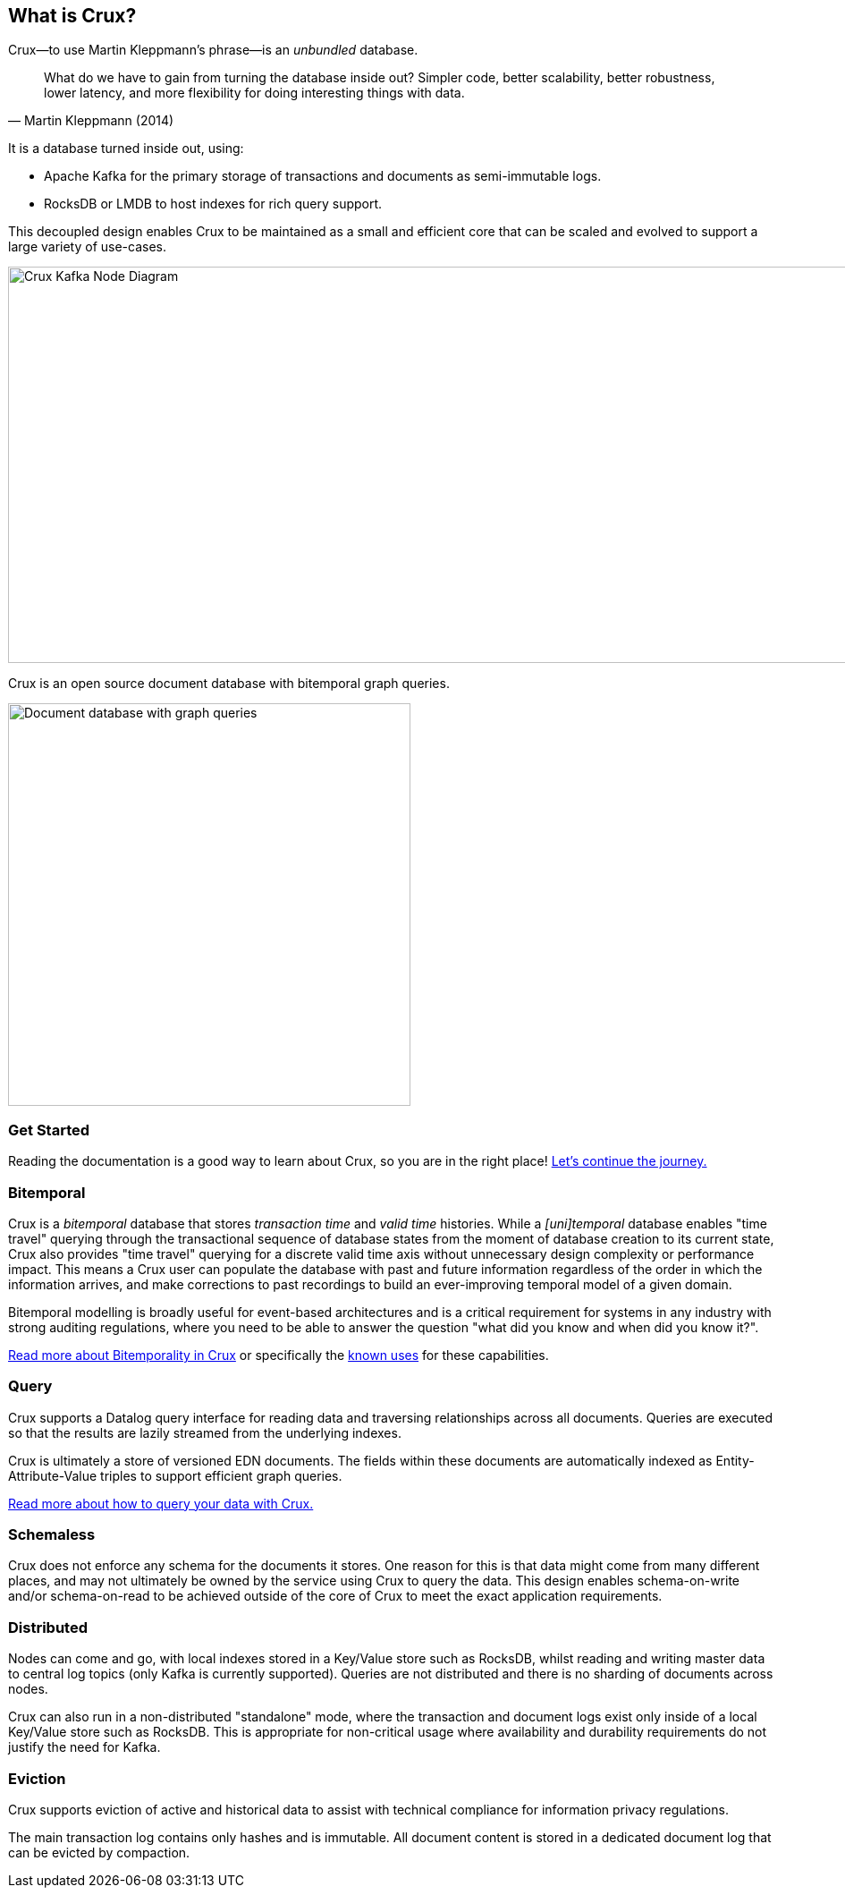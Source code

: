 [#what-is-crux]
== What is Crux?

Crux—to use Martin Kleppmann’s phrase—is an _unbundled_
database.

[quote, Martin Kleppmann (2014)]
____
What do we have to gain from turning the database inside out? Simpler code,
better scalability, better robustness, lower latency, and more flexibility for
doing interesting things with data.
____

It is a database turned inside out, using:

* Apache Kafka for the primary storage of transactions and documents
as semi-immutable logs.
* RocksDB or LMDB to host indexes for rich query support.

This decoupled design enables Crux to be maintained as a small and efficient
core that can be scaled and evolved to support a large variety of use-cases.

image::crux-node-1.svg?sanitize=true[Crux Kafka Node Diagram,970,443]

Crux is an open source document database with bitemporal graph queries.

image::crux-venn-1.svg?sanitize=true[Document database with graph queries,width=450,align="center"]

[#what-is-crux-start]
=== Get Started

Reading the documentation is a good way to learn about Crux, so you are in
the right place! <<#get-started,Let's continue the journey.>>

[#what-is-crux-bitemporal]
=== Bitemporal

Crux is a _bitemporal_ database that stores _transaction time_ and _valid time_
histories. While a _[uni]temporal_ database enables "time travel" querying
through the transactional sequence of database states from the moment of
database creation to its current state, Crux also provides "time travel"
querying for a discrete valid time axis without unnecessary design complexity
or performance impact. This means a Crux user can populate the database with
past and future information regardless of the order in which the information
arrives, and make corrections to past recordings to build an ever-improving
temporal model of a given domain.

Bitemporal modelling is broadly useful for event-based architectures and is a
critical requirement for systems in any industry with strong auditing regulations,
where you need to be able to answer the question "what did you know and when
did you know it?".

<<bitemp.adoc#,Read more about Bitemporality in Crux>> or specifically the
<<bitemp.adoc#_known_uses,known uses>> for these capabilities.

[#what-is-crux-query]
=== Query

Crux supports a Datalog query interface for reading data and traversing
relationships across all documents. Queries are executed so that the results
are lazily streamed from the underlying indexes.

Crux is ultimately a store of versioned EDN documents. The fields within these
documents are automatically indexed as Entity-Attribute-Value triples to
support efficient graph queries.

<<queries.adoc#,Read more about how to query your data with Crux.>>

[#what-is-crux-schemaless]
=== Schemaless

Crux does not enforce any schema for the documents it stores. One reason for
this is that data might come from many different places, and may not ultimately
be owned by the service using Crux to query the data. This design enables
schema-on-write and/or schema-on-read to be achieved outside of the core of
Crux to meet the exact application requirements.

[#what-is-crux-distributed]
=== Distributed

Nodes can come and go, with local indexes stored in a Key/Value store such as
RocksDB, whilst reading and writing master data to central log topics (only
Kafka is currently supported). Queries are not distributed and there is no
sharding of documents across nodes.

Crux can also run in a non-distributed "standalone" mode, where the transaction
and document logs exist only inside of a local Key/Value store such as RocksDB.
This is appropriate for non-critical usage where availability and durability
requirements do not justify the need for Kafka.

[#what-is-crux-eviction]
=== Eviction

Crux supports eviction of active and historical data to assist with technical
compliance for information privacy regulations.

The main transaction log contains only hashes and is immutable. All document
content is stored in a dedicated document log that can be evicted by
compaction.
